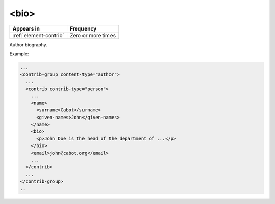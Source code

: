 .. _element-bio:

<bio>
=============

+-------------------------+--------------------+
| Appears in              | Frequency          |
+=========================+====================+
| :ref:`element-contrib`  | Zero or more times |
+-------------------------+--------------------+

Author biography.

Example:

.. code-block:: xml

  ...
  <contrib-group content-type="author">
    ...
    <contrib contrib-type="person">
      ...
      <name>
        <surname>Cabot</surname>
        <given-names>John</given-names>
      </name>
      <bio>
        <p>John Doe is the head of the department of ...</p>
      </bio>
      <email>john@cabot.org</email>
      ...
    </contrib>
    ...
  </contrib-group>
  ..

.. {"reviewed_on": "20181106", "by": "fabio.batalha@erudit.org"}

